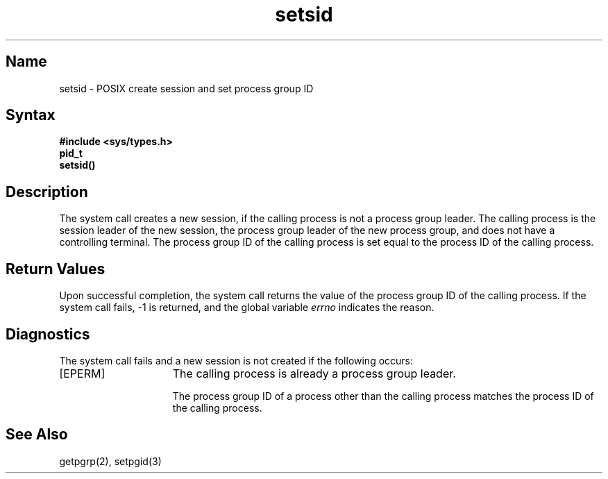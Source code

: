 .\" SCCSID: @(#)setsid.2	2.3	8/10/87
.TH setsid 2
.SH Name
setsid \- POSIX create session and set process group ID
.SH Syntax
.ft B
.nf
#include <sys/types.h>
pid_t
setsid()
.fi
.ft R
.SH Description
.NXR "setsid system call"
.NXR "session" "creating"
The
.PN setsid
system call
creates a new session, if the calling process is 
not a process group leader.
The calling process is the session leader of the 
new session, the process group 
leader of the new process group, and does 
not have a controlling terminal.
The process group ID of the calling process is set 
equal to the process ID of the calling process.
.SH Return Values
Upon successful completion, the
.PN setsid
system call
returns the value of the process group ID of the calling process.
If the 
.PN setsid
system call fails, \-1 is returned, and the global
variable
.I errno
indicates the reason.
.SH Diagnostics
The
.PN setsid
system call
fails and a new session is not created if
the following occurs:
.TP 15
[EPERM]
The calling process is already a process group leader.
.sp
The process group ID of a process other than the calling process
matches the process ID of the calling process.
.SH See Also
getpgrp(2), setpgid(3)
